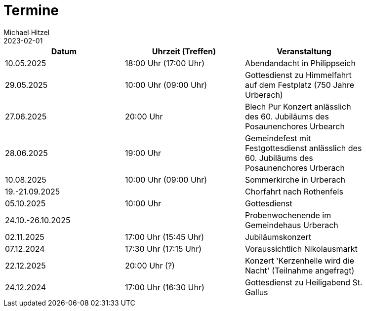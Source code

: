= Termine
Michael Hitzel
2023-02-01
:jbake-type: page
:jbake-status: published
:jbake-tags: page, asciidoc
:idprefix:

[width=85]
|===
|Datum |Uhrzeit (Treffen) |Veranstaltung


|10.05.2025
|18:00 Uhr (17:00 Uhr)
|Abendandacht in Philippseich

|29.05.2025
|10:00 Uhr (09:00 Uhr)
|Gottesdienst zu Himmelfahrt auf dem Festplatz (750 Jahre Urberach)

|27.06.2025
|20:00 Uhr
|Blech Pur Konzert anlässlich des 60. Jubiläums des Posaunenchores Urbearch

|28.06.2025
|19:00 Uhr
|Gemeindefest mit Festgottesdienst anlässlich des 60. Jubiläums des Posaunenchores Urberach

|10.08.2025
|10:00 Uhr (09:00 Uhr)
|Sommerkirche in Urberach

|19.-21.09.2025
|
|Chorfahrt nach Rothenfels

|05.10.2025
|10:00 Uhr
|Gottesdienst

|24.10.-26.10.2025
|
|Probenwochenende im Gemeindehaus Urberach

|02.11.2025
|17:00 Uhr (15:45 Uhr)
|Jubiläumskonzert

|07.12.2024
|17:30 Uhr (17:15 Uhr)
|Voraussichtlich Nikolausmarkt

|22.12.2025
|20:00 Uhr (?)
|Konzert 'Kerzenhelle wird die Nacht' (Teilnahme angefragt)

|24.12.2024
|17:00 Uhr (16:30 Uhr)
|Gottesdienst zu Heiligabend St. Gallus



|===
